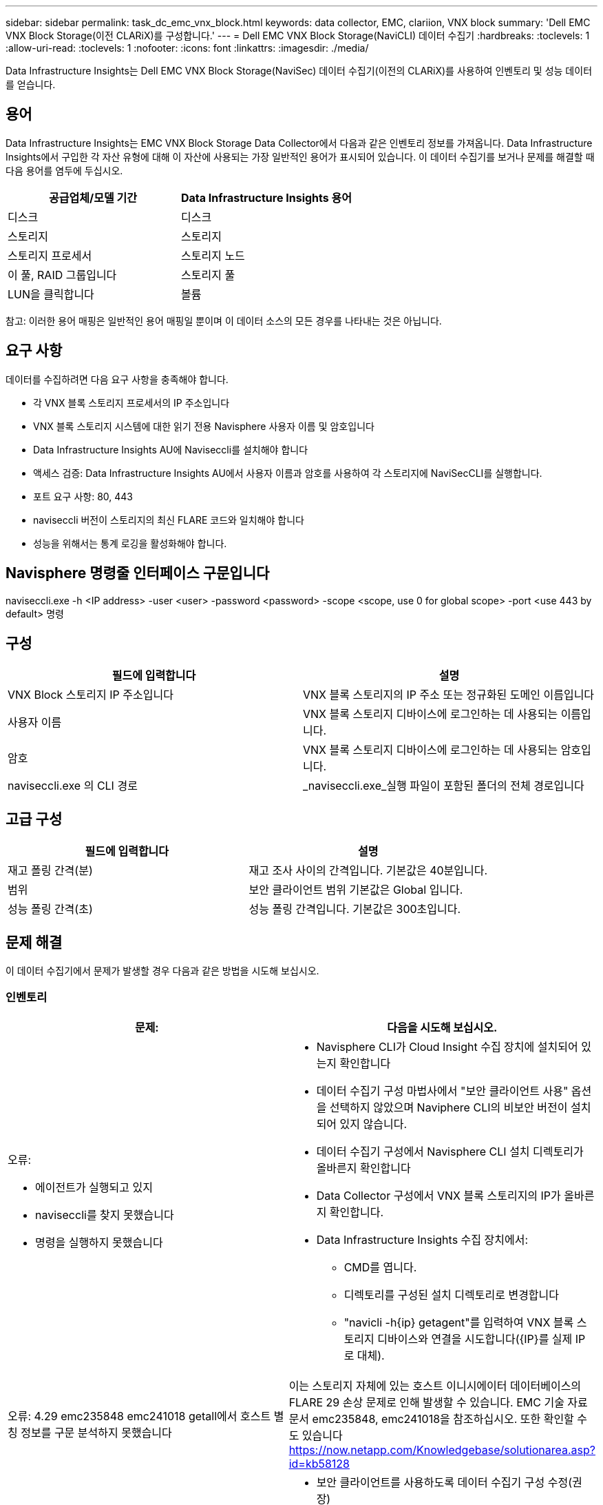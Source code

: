 ---
sidebar: sidebar 
permalink: task_dc_emc_vnx_block.html 
keywords: data collector, EMC, clariion, VNX block 
summary: 'Dell EMC VNX Block Storage(이전 CLARiX)를 구성합니다.' 
---
= Dell EMC VNX Block Storage(NaviCLI) 데이터 수집기
:hardbreaks:
:toclevels: 1
:allow-uri-read: 
:toclevels: 1
:nofooter: 
:icons: font
:linkattrs: 
:imagesdir: ./media/


[role="lead"]
Data Infrastructure Insights는 Dell EMC VNX Block Storage(NaviSec) 데이터 수집기(이전의 CLARiX)를 사용하여 인벤토리 및 성능 데이터를 얻습니다.



== 용어

Data Infrastructure Insights는 EMC VNX Block Storage Data Collector에서 다음과 같은 인벤토리 정보를 가져옵니다. Data Infrastructure Insights에서 구입한 각 자산 유형에 대해 이 자산에 사용되는 가장 일반적인 용어가 표시되어 있습니다. 이 데이터 수집기를 보거나 문제를 해결할 때 다음 용어를 염두에 두십시오.

[cols="2*"]
|===
| 공급업체/모델 기간 | Data Infrastructure Insights 용어 


| 디스크 | 디스크 


| 스토리지 | 스토리지 


| 스토리지 프로세서 | 스토리지 노드 


| 이 풀, RAID 그룹입니다 | 스토리지 풀 


| LUN을 클릭합니다 | 볼륨 
|===
참고: 이러한 용어 매핑은 일반적인 용어 매핑일 뿐이며 이 데이터 소스의 모든 경우를 나타내는 것은 아닙니다.



== 요구 사항

데이터를 수집하려면 다음 요구 사항을 충족해야 합니다.

* 각 VNX 블록 스토리지 프로세서의 IP 주소입니다
* VNX 블록 스토리지 시스템에 대한 읽기 전용 Navisphere 사용자 이름 및 암호입니다
* Data Infrastructure Insights AU에 Naviseccli를 설치해야 합니다
* 액세스 검증: Data Infrastructure Insights AU에서 사용자 이름과 암호를 사용하여 각 스토리지에 NaviSecCLI를 실행합니다.
* 포트 요구 사항: 80, 443
* naviseccli 버전이 스토리지의 최신 FLARE 코드와 일치해야 합니다
* 성능을 위해서는 통계 로깅을 활성화해야 합니다.




== Navisphere 명령줄 인터페이스 구문입니다

naviseccli.exe -h <IP address> -user <user> -password <password> -scope <scope, use 0 for global scope> -port <use 443 by default> 명령



== 구성

[cols="2*"]
|===
| 필드에 입력합니다 | 설명 


| VNX Block 스토리지 IP 주소입니다 | VNX 블록 스토리지의 IP 주소 또는 정규화된 도메인 이름입니다 


| 사용자 이름 | VNX 블록 스토리지 디바이스에 로그인하는 데 사용되는 이름입니다. 


| 암호 | VNX 블록 스토리지 디바이스에 로그인하는 데 사용되는 암호입니다. 


| naviseccli.exe 의 CLI 경로 | _naviseccli.exe_실행 파일이 포함된 폴더의 전체 경로입니다 
|===


== 고급 구성

[cols="2*"]
|===
| 필드에 입력합니다 | 설명 


| 재고 폴링 간격(분) | 재고 조사 사이의 간격입니다. 기본값은 40분입니다. 


| 범위 | 보안 클라이언트 범위 기본값은 Global 입니다. 


| 성능 폴링 간격(초) | 성능 폴링 간격입니다. 기본값은 300초입니다. 
|===


== 문제 해결

이 데이터 수집기에서 문제가 발생할 경우 다음과 같은 방법을 시도해 보십시오.



=== 인벤토리

[cols="2a, 2a"]
|===
| 문제: | 다음을 시도해 보십시오. 


 a| 
오류:

* 에이전트가 실행되고 있지
* naviseccli를 찾지 못했습니다
* 명령을 실행하지 못했습니다

 a| 
* Navisphere CLI가 Cloud Insight 수집 장치에 설치되어 있는지 확인합니다
* 데이터 수집기 구성 마법사에서 "보안 클라이언트 사용" 옵션을 선택하지 않았으며 Naviphere CLI의 비보안 버전이 설치되어 있지 않습니다.
* 데이터 수집기 구성에서 Navisphere CLI 설치 디렉토리가 올바른지 확인합니다
* Data Collector 구성에서 VNX 블록 스토리지의 IP가 올바른지 확인합니다.
* Data Infrastructure Insights 수집 장치에서:
+
** CMD를 엽니다.
** 디렉토리를 구성된 설치 디렉토리로 변경합니다
** "navicli -h{ip} getagent"를 입력하여 VNX 블록 스토리지 디바이스와 연결을 시도합니다({IP}를 실제 IP로 대체).






 a| 
오류: 4.29 emc235848 emc241018 getall에서 호스트 별칭 정보를 구문 분석하지 못했습니다
 a| 
이는 스토리지 자체에 있는 호스트 이니시에이터 데이터베이스의 FLARE 29 손상 문제로 인해 발생할 수 있습니다. EMC 기술 자료 문서 emc235848, emc241018을 참조하십시오. 또한 확인할 수도 있습니다 https://now.netapp.com/Knowledgebase/solutionarea.asp?id=kb58128[]



 a| 
오류: 메타 LUN을 검색할 수 없습니다. Java-jar navicli.jar 실행 중 오류가 발생했습니다
 a| 
* 보안 클라이언트를 사용하도록 데이터 수집기 구성 수정(권장)
* NaviCLI.exe 또는 naviseccli.exe 의 CLI 경로에 navicli.jar 을 설치합니다
* 참고: EMC Navisphere 버전 6.26에서는 navicli.jar 버전이 더 이상 사용되지 않습니다
* navicli.jar 은 \http://powerlink.emc.com 에서 이용할 수 있습니다




 a| 
오류: 구성된 IP 주소의 서비스 프로세서에서 스토리지 풀이 디스크를 보고하지 않습니다
 a| 
두 서비스 프로세서 IP를 쉼표로 구분하여 데이터 수집기를 구성합니다



 a| 
오류: 수정본 불일치 오류입니다
 a| 
* 이 문제는 대개 VNX 블록 스토리지 디바이스에서 펌웨어를 업데이트하지만 NaviCLI.exe 설치를 업데이트하지 않아 발생합니다. 다른 펌웨어를 사용하는 다른 장치가 있지만 하나의 CLI만 설치된 경우(다른 펌웨어 버전 사용) 이 문제가 발생할 수도 있습니다.
* 디바이스와 호스트가 모두 동일한 버전의 소프트웨어를 실행하고 있는지 확인합니다.
+
** Data Infrastructure Insights Acquisition Unit(Data Infrastructure Insights 획득 장치)에서 명령줄 창을 엽니다
** 디렉토리를 구성된 설치 디렉토리로 변경합니다
** "navicli -h <ip> getagent"를 입력하여 CLARiX 디바이스에 접속합니다.
** 처음 두 줄의 버전 번호를 찾습니다. 예: “에이전트 수정: 6.16.2(0.1)”
** 첫 번째 줄에서 버전을 찾아 비교합니다. 예: “Navisphere CLI 개정 6.07.00.04.07”






 a| 
오류: 지원되지 않는 구성 - Fibre Channel 포트가 없습니다
 a| 
디바이스가 Fibre Channel 포트로 구성되어 있지 않습니다. 현재 FC 구성만 지원됩니다. 이 버전/펌웨어가 지원되는지 확인합니다.

|===
추가 정보는 에서 찾을 수 있습니다 link:concept_requesting_support.html["지원"] 페이지 또는 에 있습니다 link:reference_data_collector_support_matrix.html["Data Collector 지원 매트릭스"].
